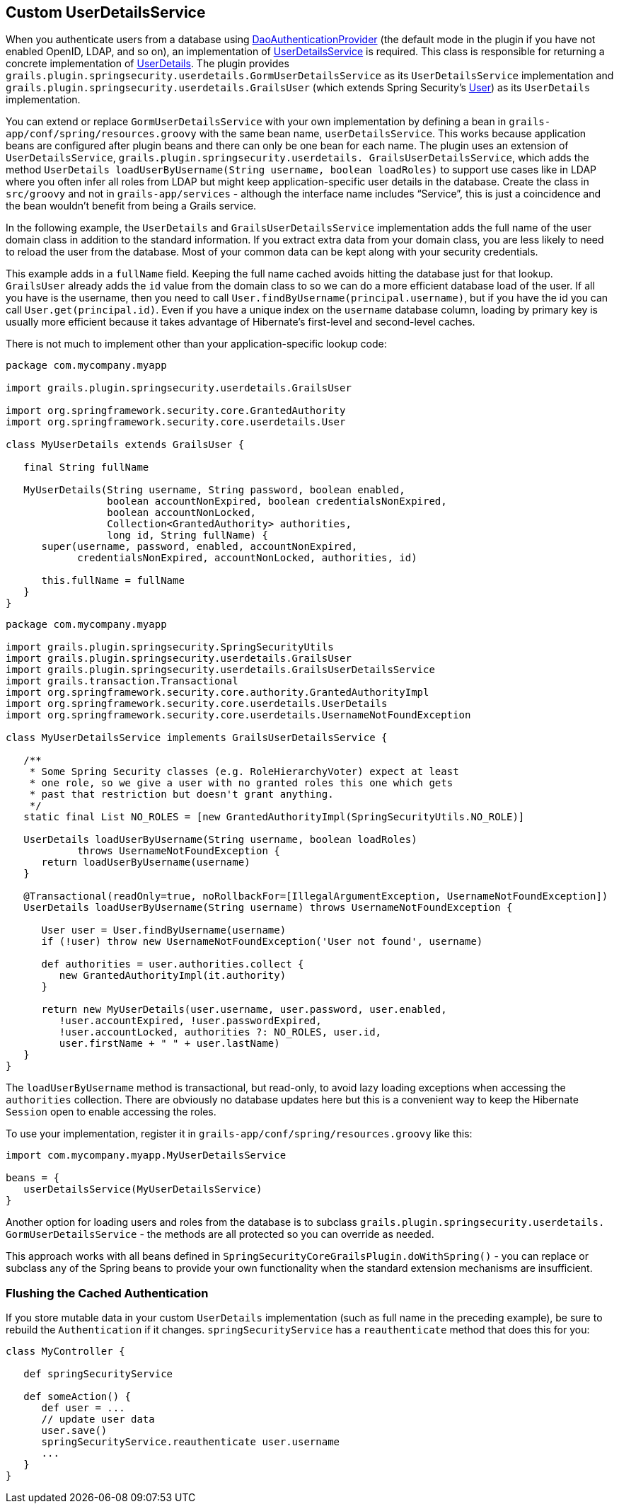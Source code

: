 [[userDetailsService]]
== Custom UserDetailsService

When you authenticate users from a database using https://docs.spring.io/spring-security/site/docs/3.2.x/apidocs/org/springframework/security/authentication/dao/DaoAuthenticationProvider.html[DaoAuthenticationProvider] (the default mode in the plugin if you have not enabled OpenID, LDAP, and so on), an implementation of https://docs.spring.io/spring-security/site/docs/3.2.x/apidocs/org/springframework/security/core/userdetails/UserDetailsService.html[UserDetailsService] is required. This class is responsible for returning a concrete implementation of https://docs.spring.io/spring-security/site/docs/3.2.x/apidocs/org/springframework/security/core/userdetails/UserDetails.html[UserDetails]. The plugin provides `grails.plugin.springsecurity.userdetails.GormUserDetailsService` as its `UserDetailsService` implementation and `grails.plugin.springsecurity.userdetails.GrailsUser` (which extends Spring Security's https://docs.spring.io/spring-security/site/docs/3.2.x/apidocs/org/springframework/security/core/userdetails/User.html[User]) as its `UserDetails` implementation.

You can extend or replace `GormUserDetailsService` with your own implementation by defining a bean in `grails-app/conf/spring/resources.groovy` with the same bean name, `userDetailsService`. This works because application beans are configured after plugin beans and there can only be one bean for each name. The plugin uses an extension of `UserDetailsService`, `grails.plugin.springsecurity.userdetails. GrailsUserDetailsService`, which adds the method `UserDetails loadUserByUsername(String username, boolean loadRoles)` to support use cases like in LDAP where you often infer all roles from LDAP but might keep application-specific user details in the database. Create the class in `src/groovy` and not in `grails-app/services` - although the interface name includes "`Service`", this is just a coincidence and the bean wouldn't benefit from being a Grails service.

In the following example, the `UserDetails` and `GrailsUserDetailsService` implementation adds the full name of the user domain class in addition to the standard information. If you extract extra data from your domain class, you are less likely to need to reload the user from the database. Most of your common data can be kept along with your security credentials.

This example adds in a `fullName` field. Keeping the full name cached avoids hitting the database just for that lookup. `GrailsUser` already adds the `id` value from the domain class to so we can do a more efficient database load of the user. If all you have is the username, then you need to call `User.findByUsername(principal.username)`, but if you have the id you can call `User.get(principal.id)`. Even if you have a unique index on the `username` database column, loading by primary key is usually more efficient because it takes advantage of Hibernate's first-level and second-level caches.

There is not much to implement other than your application-specific lookup code:

[source,java]
----
package com.mycompany.myapp

import grails.plugin.springsecurity.userdetails.GrailsUser

import org.springframework.security.core.GrantedAuthority
import org.springframework.security.core.userdetails.User

class MyUserDetails extends GrailsUser {

   final String fullName

   MyUserDetails(String username, String password, boolean enabled,
                 boolean accountNonExpired, boolean credentialsNonExpired,
                 boolean accountNonLocked,
                 Collection<GrantedAuthority> authorities,
                 long id, String fullName) {
      super(username, password, enabled, accountNonExpired,
            credentialsNonExpired, accountNonLocked, authorities, id)

      this.fullName = fullName
   }
}
----

[source,java]
----
package com.mycompany.myapp

import grails.plugin.springsecurity.SpringSecurityUtils
import grails.plugin.springsecurity.userdetails.GrailsUser
import grails.plugin.springsecurity.userdetails.GrailsUserDetailsService
import grails.transaction.Transactional
import org.springframework.security.core.authority.GrantedAuthorityImpl
import org.springframework.security.core.userdetails.UserDetails
import org.springframework.security.core.userdetails.UsernameNotFoundException

class MyUserDetailsService implements GrailsUserDetailsService {

   /**
    * Some Spring Security classes (e.g. RoleHierarchyVoter) expect at least
    * one role, so we give a user with no granted roles this one which gets
    * past that restriction but doesn't grant anything.
    */
   static final List NO_ROLES = [new GrantedAuthorityImpl(SpringSecurityUtils.NO_ROLE)]

   UserDetails loadUserByUsername(String username, boolean loadRoles)
            throws UsernameNotFoundException {
      return loadUserByUsername(username)
   }

   @Transactional(readOnly=true, noRollbackFor=[IllegalArgumentException, UsernameNotFoundException])
   UserDetails loadUserByUsername(String username) throws UsernameNotFoundException {

      User user = User.findByUsername(username)
      if (!user) throw new UsernameNotFoundException('User not found', username)

      def authorities = user.authorities.collect {
         new GrantedAuthorityImpl(it.authority)
      }

      return new MyUserDetails(user.username, user.password, user.enabled,
         !user.accountExpired, !user.passwordExpired,
         !user.accountLocked, authorities ?: NO_ROLES, user.id,
         user.firstName + " " + user.lastName)
   }
}
----

The `loadUserByUsername` method is transactional, but read-only, to avoid lazy loading exceptions when accessing the `authorities` collection. There are obviously no database updates here but this is a convenient way to keep the Hibernate `Session` open to enable accessing the roles.

To use your implementation, register it in `grails-app/conf/spring/resources.groovy` like this:

[source,java]
----
import com.mycompany.myapp.MyUserDetailsService

beans = {
   userDetailsService(MyUserDetailsService)
}
----

Another option for loading users and roles from the database is to subclass `grails.plugin.springsecurity.userdetails. GormUserDetailsService` - the methods are all protected so you can override as needed.

This approach works with all beans defined in `SpringSecurityCoreGrailsPlugin.doWithSpring()` - you can replace or subclass any of the Spring beans to provide your own functionality when the standard extension mechanisms are insufficient.

=== Flushing the Cached Authentication
If you store mutable data in your custom `UserDetails` implementation (such as full name in the preceding example), be sure to rebuild the `Authentication` if it changes. `springSecurityService` has a `reauthenticate` method that does this for you:

[source,java]
----
class MyController {

   def springSecurityService

   def someAction() {
      def user = ...
      // update user data
      user.save()
      springSecurityService.reauthenticate user.username
      ...
   }
}
----
